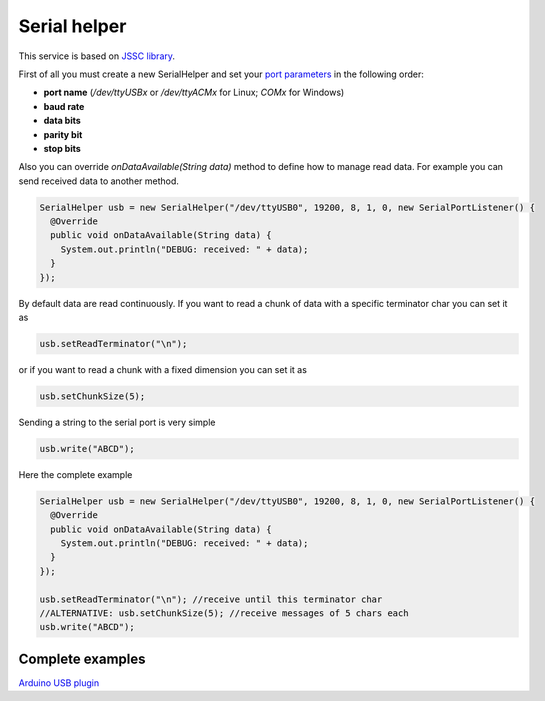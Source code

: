 
Serial helper
=============

This service is based on `JSSC
library <https://github.com/scream3r/java-simple-serial-connector>`__.

First of all you must create a new SerialHelper and set your `port
parameters <http://en.wikipedia.org/wiki/Serial_port>`__ in the
following order:

-  **port name** (*/dev/ttyUSBx* or */dev/ttyACMx* for Linux; *COMx* for
   Windows)
-  **baud rate**
-  **data bits**
-  **parity bit**
-  **stop bits**

Also you can override *onDataAvailable(String data)* method to define
how to manage read data. For example you can send received data to
another method.

.. code:: java

    SerialHelper usb = new SerialHelper("/dev/ttyUSB0", 19200, 8, 1, 0, new SerialPortListener() {
      @Override
      public void onDataAvailable(String data) {
        System.out.println("DEBUG: received: " + data);
      }
    });

By default data are read continuously. If you want to read a chunk of
data with a specific terminator char you can set it as

.. code:: java

    usb.setReadTerminator("\n"); 

or if you want to read a chunk with a fixed dimension you can set it as

.. code:: java

    usb.setChunkSize(5); 

Sending a string to the serial port is very simple

.. code:: java

    usb.write("ABCD");

Here the complete example

.. code:: java

    SerialHelper usb = new SerialHelper("/dev/ttyUSB0", 19200, 8, 1, 0, new SerialPortListener() {
      @Override
      public void onDataAvailable(String data) {
        System.out.println("DEBUG: received: " + data);
      }
    });

    usb.setReadTerminator("\n"); //receive until this terminator char
    //ALTERNATIVE: usb.setChunkSize(5); //receive messages of 5 chars each
    usb.write("ABCD");

Complete examples
-----------------

`Arduino USB
plugin <https://github.com/freedomotic/freedomotic/blob/master/plugins/devices/arduinousb/src/main/java/com/freedomotic/plugins/devices/arduinousb/ArduinoUSB.java>`__
